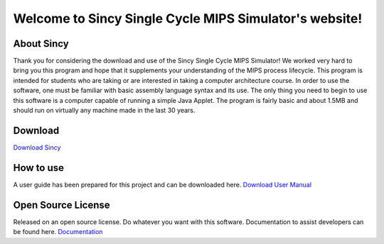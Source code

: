 .. Sincy Single Cycle MIPS Simulator documentation master file, created by
   sphinx-quickstart on Mon Mar 18 22:55:29 2019.
   You can adapt this file completely to your liking, but it should at least
   contain the root `toctree` directive.

Welcome to Sincy Single Cycle MIPS Simulator's website!
=============================================================
.. image:: ../media/SincyMenu.png

About Sincy
*****************
Thank you for considering the download and use of the Sincy Single Cycle MIPS Simulator! We worked very hard to bring you this program and hope that it supplements your understanding of the MIPS process lifecycle. This program is intended for students who are taking or are interested in taking a computer architecture course. In order to use the software, one must be familiar with basic assembly language syntax and its use. The only thing you need to begin to use this software is a computer capable of running a simple Java Applet. The program is fairly basic and about 1.5MB and should run on virtually any machine made in the last 30 years.

Download
**************
`Download Sincy <https://patrickmartinez.us/sincy.jar>`_

How to use
*************
A user guide has been prepared for this project and can be downloaded here.
`Download User Manual <https://s3.us-east-2.amazonaws.com/patrickmartinez.us/Sincy+Technical+Manual.pdf>`_

Open Source License
***********
Released on an open source license. Do whatever you want with this software. Documentation to assist developers can be found here.
`Documentation <https://patrickmartinez.us/doc>`_


